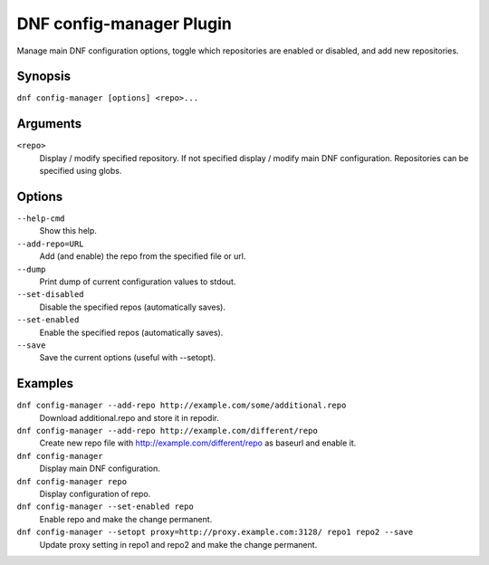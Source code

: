 ..
  Copyright (C) 2015  Red Hat, Inc.

  This copyrighted material is made available to anyone wishing to use,
  modify, copy, or redistribute it subject to the terms and conditions of
  the GNU General Public License v.2, or (at your option) any later version.
  This program is distributed in the hope that it will be useful, but WITHOUT
  ANY WARRANTY expressed or implied, including the implied warranties of
  MERCHANTABILITY or FITNESS FOR A PARTICULAR PURPOSE.  See the GNU General
  Public License for more details.  You should have received a copy of the
  GNU General Public License along with this program; if not, write to the
  Free Software Foundation, Inc., 51 Franklin Street, Fifth Floor, Boston, MA
  02110-1301, USA.  Any Red Hat trademarks that are incorporated in the
  source code or documentation are not subject to the GNU General Public
  License and may only be used or replicated with the express permission of
  Red Hat, Inc.

==========================
 DNF config-manager Plugin
==========================

Manage main DNF configuration options, toggle which
repositories are enabled or disabled, and add new repositories.

--------
Synopsis
--------

``dnf config-manager [options] <repo>...``

---------
Arguments
---------

``<repo>``
    Display / modify specified repository. If not specified display / modify main DNF configuration.
    Repositories can be specified using globs.

-------
Options
-------

``--help-cmd``
    Show this help.

``--add-repo=URL``
    Add (and enable) the repo from the specified file or url.

``--dump``
    Print dump of current configuration values to stdout.

``--set-disabled``
    Disable the specified repos (automatically saves).

``--set-enabled``
    Enable the specified repos (automatically saves).

``--save``
    Save the current options (useful with --setopt).

--------
Examples
--------
``dnf config-manager --add-repo http://example.com/some/additional.repo``
    Download additional.repo and store it in repodir.

``dnf config-manager --add-repo http://example.com/different/repo``
    Create new repo file with http://example.com/different/repo as baseurl and enable it.

``dnf config-manager``
    Display main DNF configuration.

``dnf config-manager repo``
    Display configuration of repo.

``dnf config-manager --set-enabled repo``
    Enable repo and make the change permanent.

``dnf config-manager --setopt proxy=http://proxy.example.com:3128/ repo1 repo2 --save``
    Update proxy setting in repo1 and repo2 and make the change permanent.
